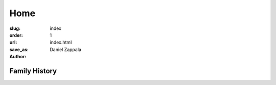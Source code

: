 Home
##############

:slug: index
:order: 1
:url: 
:save_as: index.html
:author: Daniel Zappala

Family History
=====================

